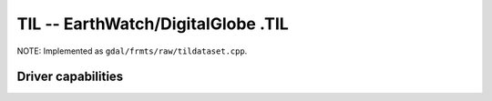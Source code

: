 .. _raster.til:

================================================================================
TIL -- EarthWatch/DigitalGlobe .TIL
================================================================================

.. shortname:: TIL

.. built_in_by_default::

NOTE: Implemented as ``gdal/frmts/raw/tildataset.cpp``.

Driver capabilities
-------------------

.. supports_georeferencing::

.. supports_virtualio::
